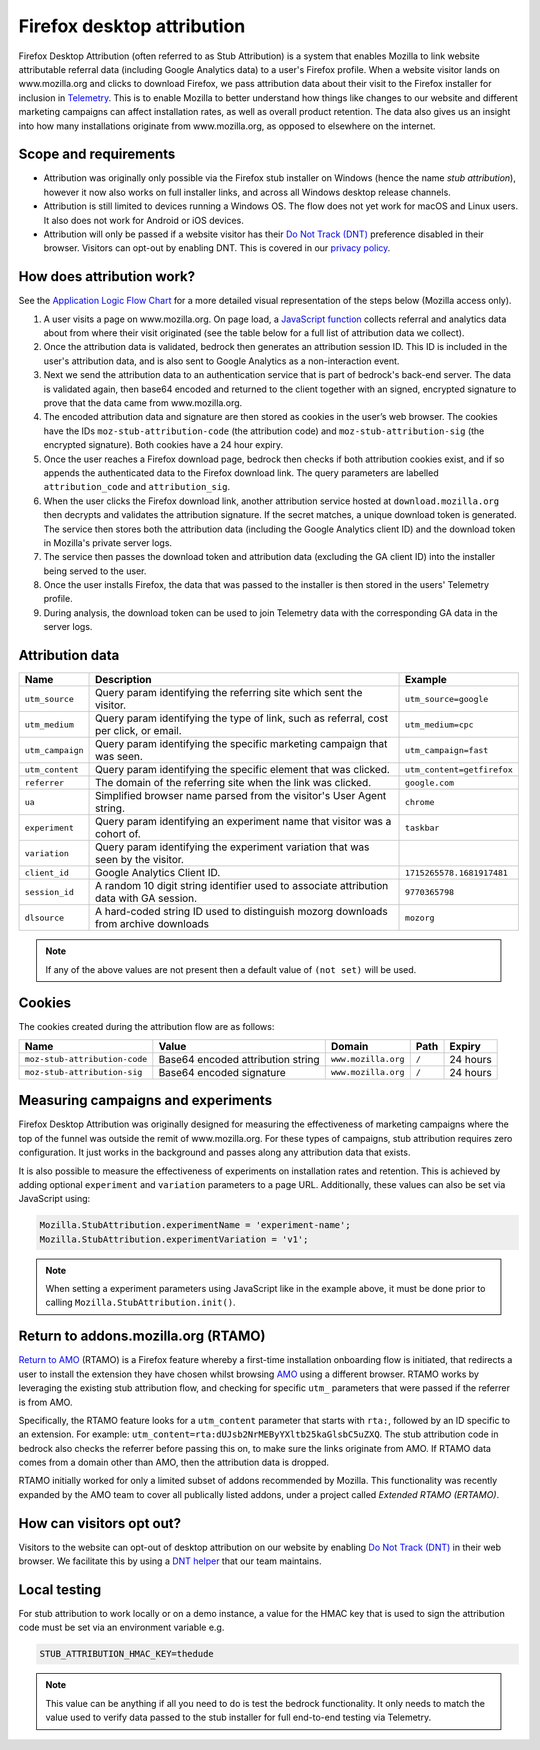 .. This Source Code Form is subject to the terms of the Mozilla Public
.. License, v. 2.0. If a copy of the MPL was not distributed with this
.. file, You can obtain one at https://mozilla.org/MPL/2.0/.

.. _firefox_desktop_attribution:

===========================
Firefox desktop attribution
===========================

Firefox Desktop Attribution (often referred to as Stub Attribution) is a system
that enables Mozilla to link website attributable referral data (including Google
Analytics data) to a user's Firefox profile. When a website visitor lands on
www.mozilla.org and clicks to download Firefox, we pass attribution data about
their visit to the Firefox installer for inclusion in `Telemetry`_. This is to
enable Mozilla to better understand how things like changes to our website and
different marketing campaigns can affect installation rates, as well as overall
product retention. The data also gives us an insight into how many installations
originate from www.mozilla.org, as opposed to elsewhere on the internet.

Scope and requirements
----------------------

- Attribution was originally only possible via the Firefox stub installer on Windows
  (hence the name *stub attribution*), however it now also works on full installer
  links, and across all Windows desktop release channels.
- Attribution is still limited to devices running a Windows OS. The flow does not
  yet work for macOS and Linux users. It also does not work for Android or iOS
  devices.
- Attribution will only be passed if a website visitor has their
  `Do Not Track (DNT)`_ preference disabled in their browser. Visitors can opt-out
  by enabling DNT. This is covered in our `privacy policy`_.

How does attribution work?
--------------------------

See the `Application Logic Flow Chart`_ for a more detailed visual representation
of the steps below (Mozilla access only).

#. A user visits a page on www.mozilla.org. On page load, a `JavaScript
   function`_ collects referral and analytics data about from where their visit
   originated (see the table below for a full list of attribution data we collect).
#. Once the attribution data is validated, bedrock then generates an attribution
   session ID. This ID is included in the user's attribution data, and is also sent
   to Google Analytics as a non-interaction event.
#. Next we send the attribution data to an authentication service that is part of
   bedrock's back-end server. The data is validated again, then base64 encoded and
   returned to the client together with an signed, encrypted signature to prove that
   the data came from www.mozilla.org.
#. The encoded attribution data and signature are then stored as cookies in
   the user’s web browser. The cookies have the IDs ``moz-stub-attribution-code``
   (the attribution code) and ``moz-stub-attribution-sig`` (the encrypted signature).
   Both cookies have a 24 hour expiry.
#. Once the user reaches a Firefox download page, bedrock then checks if both
   attribution cookies exist, and if so appends the authenticated data to the
   Firefox download link. The query parameters are labelled ``attribution_code``
   and ``attribution_sig``.
#. When the user clicks the Firefox download link, another attribution service
   hosted at ``download.mozilla.org`` then decrypts and validates the attribution
   signature. If the secret matches, a unique download token is generated. The
   service then stores both the attribution data (including the Google Analytics
   client ID) and the download token in Mozilla's private server logs.
#. The service then passes the download token and attribution data (excluding the
   GA client ID) into the installer being served to the user.
#. Once the user installs Firefox, the data that was passed to the installer is
   then stored in the users' Telemetry profile.
#. During analysis, the download token can be used to join Telemetry data
   with the corresponding GA data in the server logs.

Attribution data
----------------

+------------------+-----------------------------------------------------------------------------------------+----------------------------+
| Name             | Description                                                                             | Example                    |
+==================+=========================================================================================+============================+
| ``utm_source``   | Query param identifying the referring site which sent the visitor.                      | ``utm_source=google``      |
+------------------+-----------------------------------------------------------------------------------------+----------------------------+
| ``utm_medium``   | Query param identifying the type of link, such as referral, cost per click, or email.   | ``utm_medium=cpc``         |
+------------------+-----------------------------------------------------------------------------------------+----------------------------+
| ``utm_campaign`` | Query param identifying the specific marketing campaign that was seen.                  | ``utm_campaign=fast``      |
+------------------+-----------------------------------------------------------------------------------------+----------------------------+
| ``utm_content``  | Query param identifying the specific element that was clicked.                          | ``utm_content=getfirefox`` |
+------------------+-----------------------------------------------------------------------------------------+----------------------------+
| ``referrer``     | The domain of the referring site when the link was clicked.                             | ``google.com``             |
+------------------+-----------------------------------------------------------------------------------------+----------------------------+
| ``ua``           | Simplified browser name parsed from the visitor's User Agent string.                    | ``chrome``                 |
+------------------+-----------------------------------------------------------------------------------------+----------------------------+
| ``experiment``   | Query param identifying an experiment name that visitor was a cohort of.                | ``taskbar``                |
+------------------+-----------------------------------------------------------------------------------------+----------------------------+
| ``variation``    | Query param identifying the experiment variation that was seen by the visitor.          |                            |
+------------------+-----------------------------------------------------------------------------------------+----------------------------+
| ``client_id``    | Google Analytics Client ID.                                                             | ``1715265578.1681917481``  |
+------------------+-----------------------------------------------------------------------------------------+----------------------------+
| ``session_id``   | A random 10 digit string identifier used to associate attribution data with GA session. | ``9770365798``             |
+------------------+-----------------------------------------------------------------------------------------+----------------------------+
| ``dlsource``     | A hard-coded string ID used to distinguish mozorg downloads from archive downloads      | ``mozorg``                 |
+------------------+-----------------------------------------------------------------------------------------+----------------------------+

.. Note::

    If any of the above values are not present then a default value of ``(not set)``
    will be used.

Cookies
-------

The cookies created during the attribution flow are as follows:

+-------------------------------+----------------------------------------+-----------------------+-------+----------+
| Name                          | Value                                  | Domain                | Path  | Expiry   |
+===============================+========================================+=======================+=======+==========+
| ``moz-stub-attribution-code`` | Base64 encoded attribution string      | ``www.mozilla.org``   | ``/`` | 24 hours |
+-------------------------------+----------------------------------------+-----------------------+-------+----------+
| ``moz-stub-attribution-sig``  | Base64 encoded signature               | ``www.mozilla.org``   | ``/`` | 24 hours |
+-------------------------------+----------------------------------------+-----------------------+-------+----------+

Measuring campaigns and experiments
-----------------------------------

Firefox Desktop Attribution was originally designed for measuring the effectiveness of
marketing campaigns where the top of the funnel was outside the remit of www.mozilla.org.
For these types of campaigns, stub attribution requires zero configuration. It just works
in the background and passes along any attribution data that exists.

It is also possible to measure the effectiveness of experiments on installation rates and
retention. This is achieved by adding optional ``experiment`` and ``variation``
parameters to a page URL. Additionally, these values can also be set via JavaScript
using:

.. code-block:: javascript

    Mozilla.StubAttribution.experimentName = 'experiment-name';
    Mozilla.StubAttribution.experimentVariation = 'v1';

.. Note::

    When setting a experiment parameters using JavaScript like in the example above,
    it must be done prior to calling ``Mozilla.StubAttribution.init()``.

Return to addons.mozilla.org (RTAMO)
------------------------------------

`Return to AMO`_ (RTAMO) is a Firefox feature whereby a first-time installation onboarding
flow is initiated, that redirects a user to install the extension they have chosen whilst
browsing `AMO`_ using a different browser. RTAMO works by leveraging the existing stub
attribution flow, and checking for specific ``utm_`` parameters that were passed if the
referrer is from AMO.

Specifically, the RTAMO feature looks for a ``utm_content`` parameter that starts with ``rta:``,
followed by an ID specific to an extension. For example: ``utm_content=rta:dUJsb2NrMEByYXltb25kaGlsbC5uZXQ``.
The stub attribution code in bedrock also checks the referrer before passing this on, to
make sure the links originate from AMO. If RTAMO data comes from a domain other than AMO,
then the attribution data is dropped.

RTAMO initially worked for only a limited subset of addons recommended by Mozilla. This
functionality was recently expanded by the AMO team to cover all publically listed addons,
under a project called `Extended RTAMO (ERTAMO)`.

How can visitors opt out?
-------------------------

Visitors to the website can opt-out of desktop attribution on our
website by enabling `Do Not Track (DNT)`_ in their web browser. We
facilitate this by using a `DNT helper`_ that our team maintains.

Local testing
-------------

For stub attribution to work locally or on a demo instance, a value for the HMAC key
that is used to sign the attribution code must be set via an environment variable e.g.

.. code-block:: html

    STUB_ATTRIBUTION_HMAC_KEY=thedude

.. Note::

    This value can be anything if all you need to do is test the bedrock functionality.
    It only needs to match the value used to verify data passed to the stub installer
    for full end-to-end testing via Telemetry.

.. _Telemetry: https://telemetry.mozilla.org/
.. _privacy policy: https://www.mozilla.org/privacy/websites/
.. _Application Logic Flow Chart: https://www.figma.com/file/q5mJpicWBpzAYuQ3fV00ix/Firefox-Stub-Attribution-Flow?node-id=0%3A1&t=EFe91WQzQ7cXHSiB-1
.. _JavaScript function: https://github.com/mozilla/bedrock/blob/main/media/js/base/stub-attribution.js
.. _AMO: https://addons.mozilla.org/firefox/
.. _Return to AMO: https://wiki.mozilla.org/Add-ons/QA/Testplan/Return_to_AMO
.. _Do Not Track (DNT): https://support.mozilla.org/kb/how-do-i-turn-do-not-track-feature
.. _DNT helper: https://github.com/mozmeao/dnt-helper
